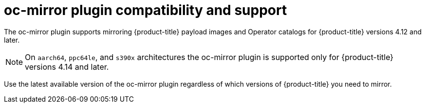 // Module included in the following assemblies:
//
// * installing/disconnected_install/installing-mirroring-disconnected.adoc
// * updating/updating_a_cluster/updating_disconnected_cluster/mirroring-image-repository.adoc

:_mod-docs-content-type: CONCEPT
[id="oc-mirror-support_{context}"]
= oc-mirror plugin compatibility and support

The oc-mirror plugin supports mirroring {product-title} payload images and Operator catalogs for {product-title} versions 4.12 and later.

[NOTE]
====
On `aarch64`, `ppc64le`, and `s390x` architectures the oc-mirror plugin is supported only for {product-title} versions 4.14 and later.
====

Use the latest available version of the oc-mirror plugin regardless of which versions of {product-title} you need to mirror.